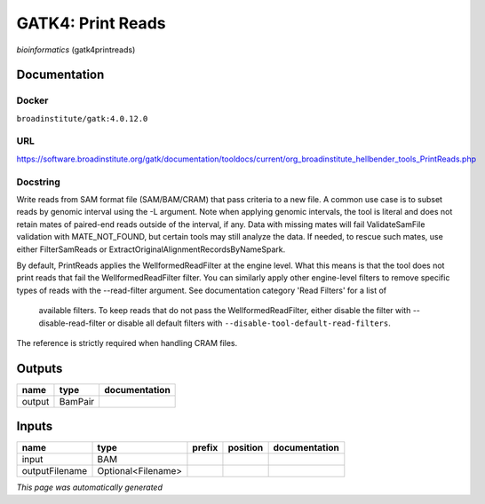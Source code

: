 
GATK4: Print Reads
====================================
*bioinformatics* (gatk4printreads)



Documentation
-------------

Docker
******
``broadinstitute/gatk:4.0.12.0``

URL
******
`https://software.broadinstitute.org/gatk/documentation/tooldocs/current/org_broadinstitute_hellbender_tools_PrintReads.php <https://software.broadinstitute.org/gatk/documentation/tooldocs/current/org_broadinstitute_hellbender_tools_PrintReads.php>`_

Docstring
*********

Write reads from SAM format file (SAM/BAM/CRAM) that pass criteria to a new file.
A common use case is to subset reads by genomic interval using the -L argument. 
Note when applying genomic intervals, the tool is literal and does not retain mates 
of paired-end reads outside of the interval, if any. Data with missing mates will fail 
ValidateSamFile validation with MATE_NOT_FOUND, but certain tools may still analyze the data. 
If needed, to rescue such mates, use either FilterSamReads or ExtractOriginalAlignmentRecordsByNameSpark.

By default, PrintReads applies the WellformedReadFilter at the engine level. 
What this means is that the tool does not print reads that fail the WellformedReadFilter filter. 
You can similarly apply other engine-level filters to remove specific types of reads 
with the --read-filter argument. See documentation category 'Read Filters' for a list of
 available filters. To keep reads that do not pass the WellformedReadFilter, either 
 disable the filter with --disable-read-filter or disable all default filters with 
 ``--disable-tool-default-read-filters``.

The reference is strictly required when handling CRAM files.

Outputs
-------
======  =======  ===============
name    type     documentation
======  =======  ===============
output  BamPair
======  =======  ===============

Inputs
------
==============  ==================  ========  ==========  ===============
name            type                prefix    position    documentation
==============  ==================  ========  ==========  ===============
input           BAM
outputFilename  Optional<Filename>
==============  ==================  ========  ==========  ===============


*This page was automatically generated*
